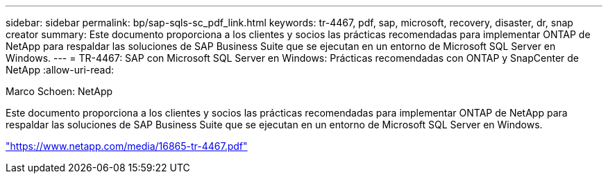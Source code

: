 ---
sidebar: sidebar 
permalink: bp/sap-sqls-sc_pdf_link.html 
keywords: tr-4467, pdf, sap, microsoft, recovery, disaster, dr, snap creator 
summary: Este documento proporciona a los clientes y socios las prácticas recomendadas para implementar ONTAP de NetApp para respaldar las soluciones de SAP Business Suite que se ejecutan en un entorno de Microsoft SQL Server en Windows. 
---
= TR-4467: SAP con Microsoft SQL Server en Windows: Prácticas recomendadas con ONTAP y SnapCenter de NetApp
:allow-uri-read: 


Marco Schoen: NetApp

Este documento proporciona a los clientes y socios las prácticas recomendadas para implementar ONTAP de NetApp para respaldar las soluciones de SAP Business Suite que se ejecutan en un entorno de Microsoft SQL Server en Windows.

link:https://www.netapp.com/media/16865-tr-4467.pdf["https://www.netapp.com/media/16865-tr-4467.pdf"]
